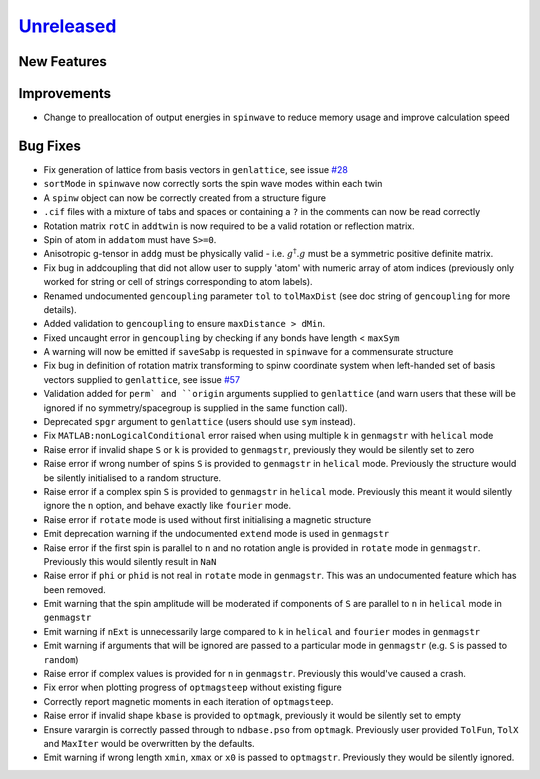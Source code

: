 `Unreleased <https://github.com/SpinW/spinw/compare/v3.1.2...HEAD>`_
--------------------------------------------------------------------

New Features
############

Improvements
############
- Change to preallocation of output energies in ``spinwave`` to reduce
  memory usage and improve calculation speed

Bug Fixes
#########
- Fix generation of lattice from basis vectors in ``genlattice``, see issue
  `#28 <https://github.com/SpinW/spinw/issues/28>`_
- ``sortMode`` in ``spinwave`` now correctly sorts the spin wave modes
  within each twin
- A ``spinw`` object can now be correctly created from a structure figure
- ``.cif`` files with a mixture of tabs and spaces or containing a ``?``
  in the comments can now be read correctly
- Rotation matrix ``rotC``  in ``addtwin`` is now required to be a valid
  rotation or reflection matrix.
- Spin of atom in ``addatom`` must have ``S>=0``.
- Anisotropic g-tensor in ``addg`` must be physically valid - i.e.
  :math:`g^\dagger.g` must be a symmetric positive definite matrix.
- Fix bug in addcoupling that did not allow user to supply 'atom' with
  numeric array of atom indices (previously only worked for string or
  cell of strings corresponding to atom labels).
- Renamed undocumented ``gencoupling`` parameter ``tol`` to ``tolMaxDist``
  (see doc string of ``gencoupling`` for more details).
- Added validation to ``gencoupling`` to ensure ``maxDistance > dMin``.
- Fixed uncaught error in ``gencoupling`` by checking if any bonds have
  length < ``maxSym``
- A warning will now be emitted if ``saveSabp`` is requested in ``spinwave``
  for a commensurate structure
- Fix bug in definition of rotation matrix transforming to spinw coordinate system when left-handed set of
  basis vectors supplied to ``genlattice``, see issue `#57 <https://github.com/SpinW/spinw/issues/57>`_
- Validation added for ``perm` and ``origin`` arguments supplied to ``genlattice`` (and warn users that these will be
  ignored if no symmetry/spacegroup is supplied in the same function call).
- Deprecated ``spgr`` argument to ``genlattice`` (users should use ``sym`` instead).
- Fix ``MATLAB:nonLogicalConditional`` error raised when using multiple
  k in ``genmagstr``  with ``helical`` mode
- Raise error if invalid shape ``S`` or ``k`` is provided to ``genmagstr``,
  previously they would be silently set to zero
- Raise error if wrong number of spins ``S`` is provided to ``genmagstr`` in
  ``helical`` mode. Previously the structure would be silently initialised
  to a random structure.
- Raise error if a complex spin ``S`` is provided to ``genmagstr`` in
  ``helical`` mode. Previously this meant it would silently ignore the
  ``n`` option, and behave exactly like ``fourier`` mode.
- Raise error if ``rotate`` mode is used without first initialising
  a magnetic structure
- Emit deprecation warning if the undocumented ``extend`` mode is used
  in ``genmagstr``
- Raise error if the first spin is parallel to ``n`` and no rotation
  angle is provided in ``rotate`` mode in ``genmagstr``. Previously
  this would silently result in ``NaN``
- Raise error if ``phi`` or ``phid`` is not real in ``rotate`` mode in
  ``genmagstr``. This was an undocumented feature which has been removed.
- Emit warning that the spin amplitude will be moderated if components
  of ``S`` are parallel to ``n`` in ``helical`` mode in ``genmagstr``
- Emit warning if  ``nExt`` is unnecessarily large compared to ``k`` in
  ``helical`` and ``fourier`` modes in ``genmagstr``
- Emit warning if arguments that will be ignored are passed to a particular
  mode in ``genmagstr`` (e.g. ``S`` is passed to ``random``)
- Raise error if complex values is provided for ``n`` in ``genmagstr``.
  Previously this would've caused a crash.
- Fix error when plotting progress of ``optmagsteep`` without existing figure
- Correctly report magnetic moments in each iteration of ``optmagsteep``.
- Raise error if invalid shape ``kbase`` is provided to ``optmagk``,
  previously it would be silently set to empty
- Ensure varargin is correctly passed through to ``ndbase.pso`` from
  ``optmagk``. Previously user provided ``TolFun``, ``TolX`` and
  ``MaxIter`` would be overwritten by the defaults.
- Emit warning if wrong length ``xmin``, ``xmax`` or ``x0`` is passed to
  ``optmagstr``. Previously they would be silently ignored.

